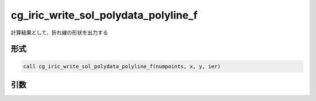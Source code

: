 cg_iric_write_sol_polydata_polyline_f
==========================================

計算結果として、折れ線の形状を出力する

形式
----
.. code-block:: fortran

   call cg_iric_write_sol_polydata_polyline_f(numpoints, x, y, ier)

引数
----

.. csv-table:: cg_iric_write_sol_polydata_polyline_f の引数
  :file: cg_iric_write_sol_polydata_polyline_f_args.csv
  :header-rows: 1
